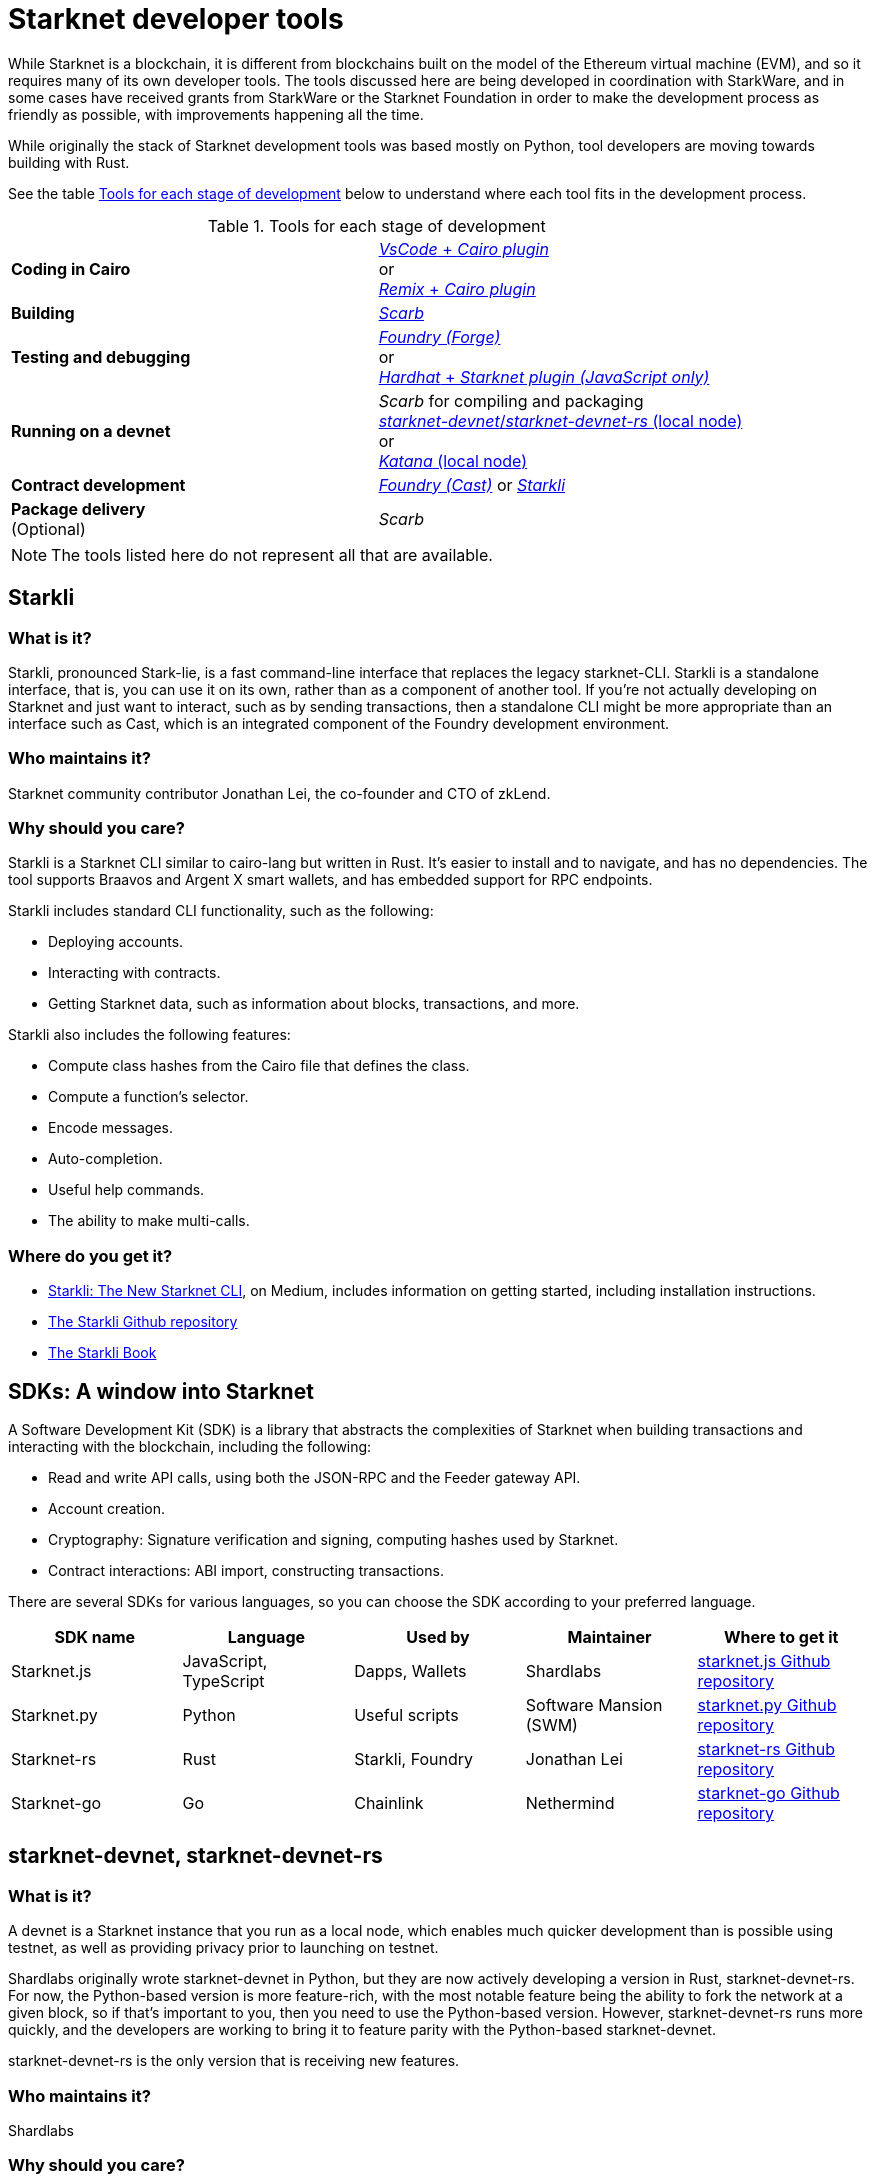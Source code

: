 [id="starknet_development_tools"]
= Starknet developer tools

While Starknet is a blockchain, it is different from blockchains built on the model of the Ethereum virtual machine (EVM), and so it requires many of its own developer tools. The tools discussed here are being developed in coordination with StarkWare, and in some cases have received grants from StarkWare or the Starknet Foundation in order to make the development process as friendly as possible, with improvements happening all the time.

While originally the stack of Starknet development tools was based mostly on Python, tool developers are moving towards building with Rust.

See the table xref:#tools_per_stage_of_development[] below to understand where each tool fits in the development process.

[#tools_per_stage_of_development]
.Tools for each stage of development
|===
| *Coding in Cairo* | xref:#vs_code_cairo_extension[_VsCode_ + _Cairo plugin_] +
or +
xref:#starknet_remix_plugin[_Remix_ + _Cairo plugin_]
| *Building* | xref:#scarb[_Scarb_]
| *Testing and debugging* | xref:#starknet_foundry[_Foundry (Forge)_] +
or +
xref:#hardhat[_Hardhat_ + _Starknet plugin (JavaScript only)_]
| *Running on a devnet* |_Scarb_ for compiling and packaging +
xref:#starknet-devnet[_starknet-devnet_/_starknet-devnet-rs_ (local node)] +
or +
xref:#katana[_Katana_ (local node)]
| *Contract development* | xref:#starknet_foundry[_Foundry (Cast)_]
or
xref:#starkli[_Starkli_]
| *Package delivery* +
(Optional) | _Scarb_
|===

[NOTE]
====
The tools listed here do not represent all that are available.
====

[#starkli]
== Starkli

[discrete]
=== What is it?

Starkli, pronounced Stark-lie, is a fast command-line interface that replaces the legacy starknet-CLI. Starkli is a standalone interface, that is, you can use it on its own, rather than as a component of another tool. If you’re not actually developing on Starknet and just want to interact, such as by sending transactions, then a standalone CLI might be more appropriate than an interface such as Cast, which is an integrated component of the Foundry development environment.

[discrete]
=== Who maintains it?

Starknet community contributor Jonathan Lei, the co-founder and CTO of zkLend.

[discrete]
=== Why should you care?

Starkli is a Starknet CLI similar to cairo-lang but written in Rust. It’s easier to install and to navigate, and has no dependencies. The tool supports Braavos and Argent X smart wallets, and has embedded support for RPC endpoints.

Starkli includes standard CLI functionality, such as the following:

* Deploying accounts.
* Interacting with contracts.
* Getting Starknet data, such as information about blocks, transactions, and more.

Starkli also includes the following features:

* Compute class hashes from the Cairo file that defines the class.
* Compute a function’s selector.
* Encode messages.
* Auto-completion.
* Useful help commands.
* The ability to make multi-calls.

[discrete]
=== Where do you get it?

* link:https://medium.com/starknet-edu/starkli-the-new-starknet-cli-86ea914a2933[Starkli: The New Starknet CLI], on Medium, includes information on getting started, including installation instructions.
* link:https://github.com/xJonathanLEI/starkli/[The Starkli Github repository]
* link:https://book.starkli.rs/[The Starkli Book]

[#sdks]
== SDKs: A window into Starknet

A Software Development Kit (SDK) is a library that abstracts the complexities of Starknet when building transactions and interacting with the blockchain, including the following:

* Read and write API calls, using both the JSON-RPC and the Feeder gateway API.
* Account creation.
* Cryptography: Signature verification and signing, computing hashes used by Starknet.
* Contract interactions: ABI import, constructing transactions.

There are several SDKs for various languages, so you can choose the SDK according to your preferred language.


[cols=",,,,",]
|===
| SDK name | Language | Used by | Maintainer | Where to get it

|Starknet.js a|
JavaScript, TypeScript
|Dapps, Wallets |Shardlabs | link:https://github.com/0xs34n/starknet.js[starknet.js Github repository]
|Starknet.py |Python |Useful scripts |Software Mansion (SWM) | link:https://github.com/software-mansion/starknet.py[starknet.py Github repository]
|Starknet-rs |Rust |Starkli, Foundry |Jonathan Lei | link:https://github.com/xJonathanLEI/starknet-rs[starknet-rs Github repository]
|Starknet-go |Go |Chainlink |Nethermind | link:https://github.com/NethermindEth/starknet.go[starknet-go Github repository]
|===

[#starknet-devnet]
== starknet-devnet, starknet-devnet-rs

[discrete]
=== What is it?

A devnet is a Starknet instance that you run as a local node, which enables much quicker development than is possible using testnet, as well as providing privacy prior to launching on testnet.

Shardlabs originally wrote starknet-devnet in Python, but they are now actively developing a version in Rust, starknet-devnet-rs. For now, the Python-based version is more feature-rich, with the most notable feature being the ability to fork the network at a given block, so if that’s important to you, then you need to use the Python-based version. However, starknet-devnet-rs runs more quickly, and the developers are working to bring it to feature parity with the Python-based starknet-devnet.

starknet-devnet-rs is the only version that is receiving new features.

[discrete]
=== Who maintains it?

Shardlabs

[discrete]
=== Why should you care?

starknet-devnet and starknet-devnet-rs include some accounts that are already funded with an ERC-20 token that can be used to pay fees. The ERC-20 contract that defines this token is also included.

With starknet-devnet and starknet-devnet-rs You can do the following:

* Create mock accounts.
* Send transactions using pre-deployed, pre-funded accounts, which are included.
* Test tools.
* Test RPC requests.
* Deploy new contracts using an included Universal Deployer Contract (UDC).

[discrete]
=== Where do you get it?

* link:https://github.com/Shard-Labs/starknet-devnet[The starknet-devnet Gitbhub repository]
* link:https://github.com/0xSpaceShard/starknet-devnet-rs[The starknet-devnet-rs Github repository]


[#katana]
== Katana

[discrete]
=== What is it?

Katana, developed by the Dojo team, is an extremely fast devnet designed to support local development with Dojo, which is a gaming engine for Starknet. You can use Katana as a general purpose devnet as well. Katana lets developers test applications locally using the Katana network to test the transactions being sent during the game.

* Katana provides convenient RPC methods that you can use to change the network's configuration as needed. For example, you can change the block time or allow zero-fee transactions.
* Katana supports version v0.3.0 of the Starknet JSON-RPC specifications, the latest version as of June 2023. Katana lets you use native Starknet JSON calls, such as starknet_getTransactionReceipt, starknet_getStorageAt.

[discrete]
=== Where do you get it?

link:https://book.dojoengine.org/toolchain/katana/overview.html[Katana] in the Dojo documentation includes information on installing and using Katana.

[#scarb]
== Scarb: The Cairo package manager

[discrete]
=== What is it?

The official package manager for Starknet.

[discrete]
=== Who maintains it?

Software Mansion

[discrete]
=== Why should you care?

It makes life easier in the following ways:

* When installing Cairo packages, it handles adding, updating, and removing dependencies.
* You can use it to compile smart contracts.
* When creating your own Cairo package, it takes care of patching any libraries you need from Github, and lets you know if there’s a version mismatch. You can then use it to build and test your project, using the Cairo test runner. Building is quite fast.
* It includes the Cairo compiler, built-in, so unless you’re actually a compiler developer, you don’t need to set up any extra tooling.
* It includes a bundled binary of the Cairo language server, which you can use
* It works well with other tools in the Cairo ecosystem, such as Foundry and Dojo.

[discrete]
=== Where do you get it?

link:https://docs.swmansion.com/scarb/[The Scarb site]

[#starknet_foundry]
== Starknet Foundry

[discrete]
=== What is it?

Starknet Foundry is a toolchain for developing Starknet smart contracts. It helps with writing, deploying, and testing your smart contracts.

[discrete]
=== Who maintains it?

Software Mansion

[discrete]
=== Why should you care?

Starknet Foundry includes the following features:

* Forge, a fast testing framework. Forge achieves performance comparable to the Cairo Test Runner with a better user experience. You can test standalone functions in your smart contracts and embed complex deployment flows.
* Support for prints in contracts. According to the documentation, the debugging features will follow the addition of support in the Starknet compiler.
* The online Foundry Book, with lots of helpful information and guidance in writing and running tests and interacting with Starknet.
* Integrated compiling and dependency management, using Scarb.
* Cast, which the documentation refers to by its command name, `sncast`. Cast is an integrated CLI specifically designed for performing Starknet RPC calls, sending transactions and getting Starknet chain data. You can use Cast to declare, deploy, and interact with contracts using the Starknet JSON-RPC.

[discrete]
=== Where do you get it?

https://github.com/foundry-rs/starknet-foundry/[The Starknet Foundry Github repo]

[#hardhat]
== Hardhat (with a plugin)

[discrete]
=== What is it?

A tool primarily for testing Cairo code. You can also deploy contracts using scripts in JavaScript.

[discrete]
=== Who maintains it?

Shardlabs

[discrete]
=== Why should you care?

Hardhat is a popular JavaScript development environment for Ethereum, and if you are already familiar with it and want to use it on Starknet, then this plugin can come in handy. You can run Starknet commands as tasks in Hardhat, such as compiling a Cairo contract.

Hardhat is integrated with a local devnet, so you only need to worry about writing your tests, in JavaScript, of course.

[discrete]
=== Where do you get it?

* Get Hardhat at link:https://hardhat.org/[the Hardhat site].

* Get the Starknet plugin at the link:https://github.com/0xSpaceShard/starknet-hardhat-plugin[Starknet Hardhat plugin Github repo].

* See examples of how to use the plugin at the link:https://github.com/0xSpaceShard/starknet-hardhat-example/tree/master[Starknet Hardhat example scripts Github repo].

[#starknet_remix_plugin]
== The Starknet Remix plugin

[discrete]
=== What is it?

Remix is a browser-based integrated development environment (IDE) for Ethereum that you can use for learning, experimenting and finding vulnerabilities in smart contracts, without installing anything. The Starknet Remix plugin lets you use Remix for testing Starknet smart contracts, so you can focus on learning Cairo and Starknet without the distraction of setting up a toolchain.

[discrete]
=== Who maintains it?

Nethermind

[discrete]
=== Why should you care?

Remix and the Starknet Remix plugin include the following features:

* Integrated compiling.
* You can deploy contracts on any devnet, including the plugin’s own integrated devnet.
* You can also deploy on testnet or Mainnet.
* You can call functions of contracts that you have already deployed, to facilitate testing and interaction.
* Seamless integration with Scarb.
* Integration with block explorers such as Voyager, so you can easily check the execution of your transactions, in real time.
* The Starknet Remix Plugin is integrated with link:https://starknet-by-example.voyager.online/[Starknet By Example], a rich repository of practical learning content.

For more information on the Starknet Remix plugin, see link:https://medium.com/nethermind-eth/unlocking-onboarding-to-starknet-an-overview-of-the-starknet-remix-plugin-6b0658e73521[Unlocking Onboarding to Starknet: An Overview of the Starknet Remix Plugin].

[discrete]
=== Where do you get it?

Get started with Remix at the link:https://remix-project.org[Remix Project site].

Get started with the Starknet Remix plugin at link:https://github.com/NethermindEth/starknet-remix-plugin[the Starknet Remix plugin’s Github repo].

[#vs_code_cairo_extension]
== The Visual Studio Code Cairo extension

[discrete]
=== What is it?

An extension for the Microsoft Visual Studio Code IDE that provides assistance when writing Cairo smart contracts, by using the Cairo Language Server.

[discrete]
=== Who maintains it?

StarkWare

[discrete]
=== Why should you care?

Features include:

* Compiler support for Cairo files.
* Live diagnostic highlighting for compile errors.
* Quick fixes with suggestions.
* Go to definitions for imports.
* Code completion for imports.

[discrete]
=== Where do you get it?

link:https://marketplace.visualstudio.com/items?itemName=starkware.cairo1[Cairo 1.0 - Visual Studio Marketplace]


